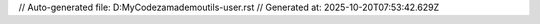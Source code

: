 // Auto-generated file: D:\MyCode\zama\demo\utils-user.rst
// Generated at: 2025-10-20T07:53:42.629Z